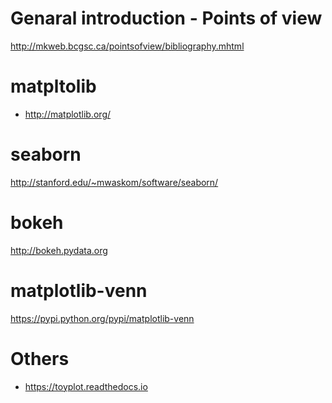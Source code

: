 * Genaral introduction - Points of view

http://mkweb.bcgsc.ca/pointsofview/bibliography.mhtml

* matpltolib

- http://matplotlib.org/

* seaborn

http://stanford.edu/~mwaskom/software/seaborn/

* bokeh

http://bokeh.pydata.org
* matplotlib-venn

https://pypi.python.org/pypi/matplotlib-venn
* Others

- https://toyplot.readthedocs.io
